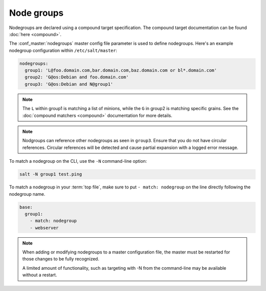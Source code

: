 .. _targeting-nodegroups:

===========
Node groups
===========

Nodegroups are declared using a compound target specification. The compound
target documentation can be found :doc:`here <compound>`.

The :conf_master:`nodegroups` master config file parameter is used to define
nodegroups. Here's an example nodegroup configuration within
``/etc/salt/master``:

.. code-block:: yaml

    nodegroups:
      group1: 'L@foo.domain.com,bar.domain.com,baz.domain.com or bl*.domain.com'
      group2: 'G@os:Debian and foo.domain.com'
      group3: 'G@os:Debian and N@group1'

.. note::

    The ``L`` within group1 is matching a list of minions, while the ``G`` in
    group2 is matching specific grains. See the :doc:`compound matchers
    <compound>` documentation for more details.

.. note::

    Nodgroups can reference other nodegroups as seen in ``group3``.  Ensure
    that you do not have circular references.  Circular references will be
    detected and cause partial expansion with a logged error message.

To match a nodegroup on the CLI, use the ``-N`` command-line option:

.. code-block:: bash

    salt -N group1 test.ping

To match a nodegroup in your :term:`top file`, make sure to put ``- match:
nodegroup`` on the line directly following the nodegroup name.

.. code-block:: yaml

    base:
      group1:
        - match: nodegroup
        - webserver

.. note::

    When adding or modifying nodegroups to a master configuration file, the master must be restarted
    for those changes to be fully recognized.

    A limited amount of functionality, such as targeting with -N from the command-line may be
    available without a restart.
